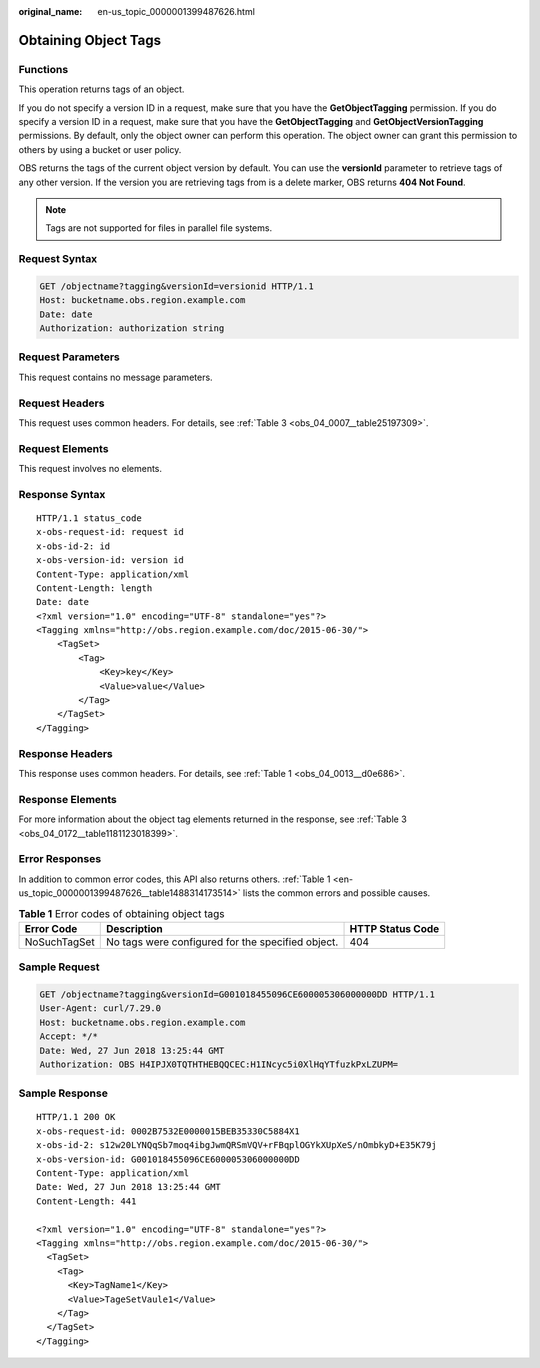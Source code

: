 :original_name: en-us_topic_0000001399487626.html

.. _en-us_topic_0000001399487626:

Obtaining Object Tags
=====================

Functions
---------

This operation returns tags of an object.

If you do not specify a version ID in a request, make sure that you have the **GetObjectTagging** permission. If you do specify a version ID in a request, make sure that you have the **GetObjectTagging** and **GetObjectVersionTagging** permissions. By default, only the object owner can perform this operation. The object owner can grant this permission to others by using a bucket or user policy.

OBS returns the tags of the current object version by default. You can use the **versionId** parameter to retrieve tags of any other version. If the version you are retrieving tags from is a delete marker, OBS returns **404 Not Found**.

.. note::

   Tags are not supported for files in parallel file systems.

Request Syntax
--------------

.. code-block:: text

   GET /objectname?tagging&versionId=versionid HTTP/1.1
   Host: bucketname.obs.region.example.com
   Date: date
   Authorization: authorization string

Request Parameters
------------------

This request contains no message parameters.

Request Headers
---------------

This request uses common headers. For details, see :ref:`Table 3 <obs_04_0007__table25197309>`.

Request Elements
----------------

This request involves no elements.

Response Syntax
---------------

::

   HTTP/1.1 status_code
   x-obs-request-id: request id
   x-obs-id-2: id
   x-obs-version-id: version id
   Content-Type: application/xml
   Content-Length: length
   Date: date
   <?xml version="1.0" encoding="UTF-8" standalone="yes"?>
   <Tagging xmlns="http://obs.region.example.com/doc/2015-06-30/">
       <TagSet>
           <Tag>
               <Key>key</Key>
               <Value>value</Value>
           </Tag>
       </TagSet>
   </Tagging>

Response Headers
----------------

This response uses common headers. For details, see :ref:`Table 1 <obs_04_0013__d0e686>`.

Response Elements
-----------------

For more information about the object tag elements returned in the response, see :ref:`Table 3 <obs_04_0172__table1181123018399>`.

Error Responses
---------------

In addition to common error codes, this API also returns others. :ref:`Table 1 <en-us_topic_0000001399487626__table1488314173514>` lists the common errors and possible causes.

.. _en-us_topic_0000001399487626__table1488314173514:

.. table:: **Table 1** Error codes of obtaining object tags

   +--------------+---------------------------------------------------+------------------+
   | Error Code   | Description                                       | HTTP Status Code |
   +==============+===================================================+==================+
   | NoSuchTagSet | No tags were configured for the specified object. | 404              |
   +--------------+---------------------------------------------------+------------------+

Sample Request
--------------

.. code-block:: text

   GET /objectname?tagging&versionId=G001018455096CE600005306000000DD HTTP/1.1
   User-Agent: curl/7.29.0
   Host: bucketname.obs.region.example.com
   Accept: */*
   Date: Wed, 27 Jun 2018 13:25:44 GMT
   Authorization: OBS H4IPJX0TQTHTHEBQQCEC:H1INcyc5i0XlHqYTfuzkPxLZUPM=

Sample Response
---------------

::

   HTTP/1.1 200 OK
   x-obs-request-id: 0002B7532E0000015BEB35330C5884X1
   x-obs-id-2: s12w20LYNQqSb7moq4ibgJwmQRSmVQV+rFBqplOGYkXUpXeS/nOmbkyD+E35K79j
   x-obs-version-id: G001018455096CE600005306000000DD
   Content-Type: application/xml
   Date: Wed, 27 Jun 2018 13:25:44 GMT
   Content-Length: 441

   <?xml version="1.0" encoding="UTF-8" standalone="yes"?>
   <Tagging xmlns="http://obs.region.example.com/doc/2015-06-30/">
     <TagSet>
       <Tag>
         <Key>TagName1</Key>
         <Value>TageSetVaule1</Value>
       </Tag>
     </TagSet>
   </Tagging>

